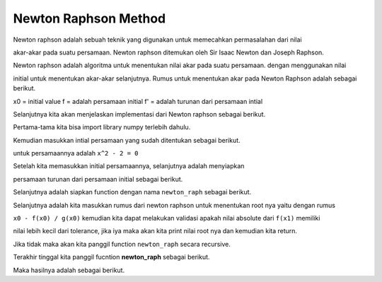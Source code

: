 Newton Raphson Method 
=============================

Newton raphson adalah sebuah teknik yang digunakan untuk memecahkan permasalahan dari nilai 

akar-akar pada suatu persamaan. Newton raphson ditemukan oleh Sir Isaac Newton dan Joseph Raphson. 

Newton raphson adalah algoritma untuk menentukan nilai akar pada suatu persamaan. dengan menggunakan nilai 

initial untuk menentukan akar-akar selanjutnya. Rumus untuk menentukan akar pada Newton Raphson adalah sebagai berikut. 

.. code-block:: python 
    x1 = x0 - f(x0)/f'(x0)

x0 = initial value 
f = adalah persamaan initial 
f' = adalah turunan dari persamaan intial

Selanjutnya kita akan menjelaskan implementasi dari Newton raphson sebagai berikut. 

.. code-block:: python
    import numpy as np 

Pertama-tama kita bisa import library numpy terlebih dahulu. 

Kemudian masukkan intial persamaan yang sudah ditentukan sebagai berikut. 

untuk persamaannya adalah ``x^2 - 2 = 0``

.. code-block:: python 
    def f(x):
        return x**2 - 2

Setelah kita memasukkan initial persamaannya, selanjutnya adalah menyiapkan

persamaan turunan dari persamaan initial sebagai berikut. 

.. code-block:: python 
    def g(x): 
        return 2*x

Selanjutnya adalah siapkan function dengan nama ``newton_raph`` sebagai berikut.

.. code-block:: python 
    def newton_raph(x0, tol):
        x1 = x0 - f(x0) / g(x0)

        if np.abs(f(x1)) < tol: 
            print(x1)
            return 
        
        newton_raph(x1, tol)

Selanjutnya adalah kita masukkan rumus dari newton raphson untuk menentukan root nya yaitu dengan rumus 

``x0 - f(x0) / g(x0)`` kemudian kita dapat melakukan validasi apakah nilai absolute dari ``f(x1)`` memiliki 

nilai lebih kecil dari tolerance, jika iya maka akan kita print nilai root nya dan kemudian kita return. 

Jika tidak maka akan kita panggil function ``newton_raph`` secara recursive. 

Terakhir tinggal kita panggil fucntion **newton_raph** sebagai berikut.

.. code-block:: python 
    newton_raph(2, 0.1)

Maka hasilnya adalah sebagai berikut. 

.. code-block:: python 
    1.4166666666666667
